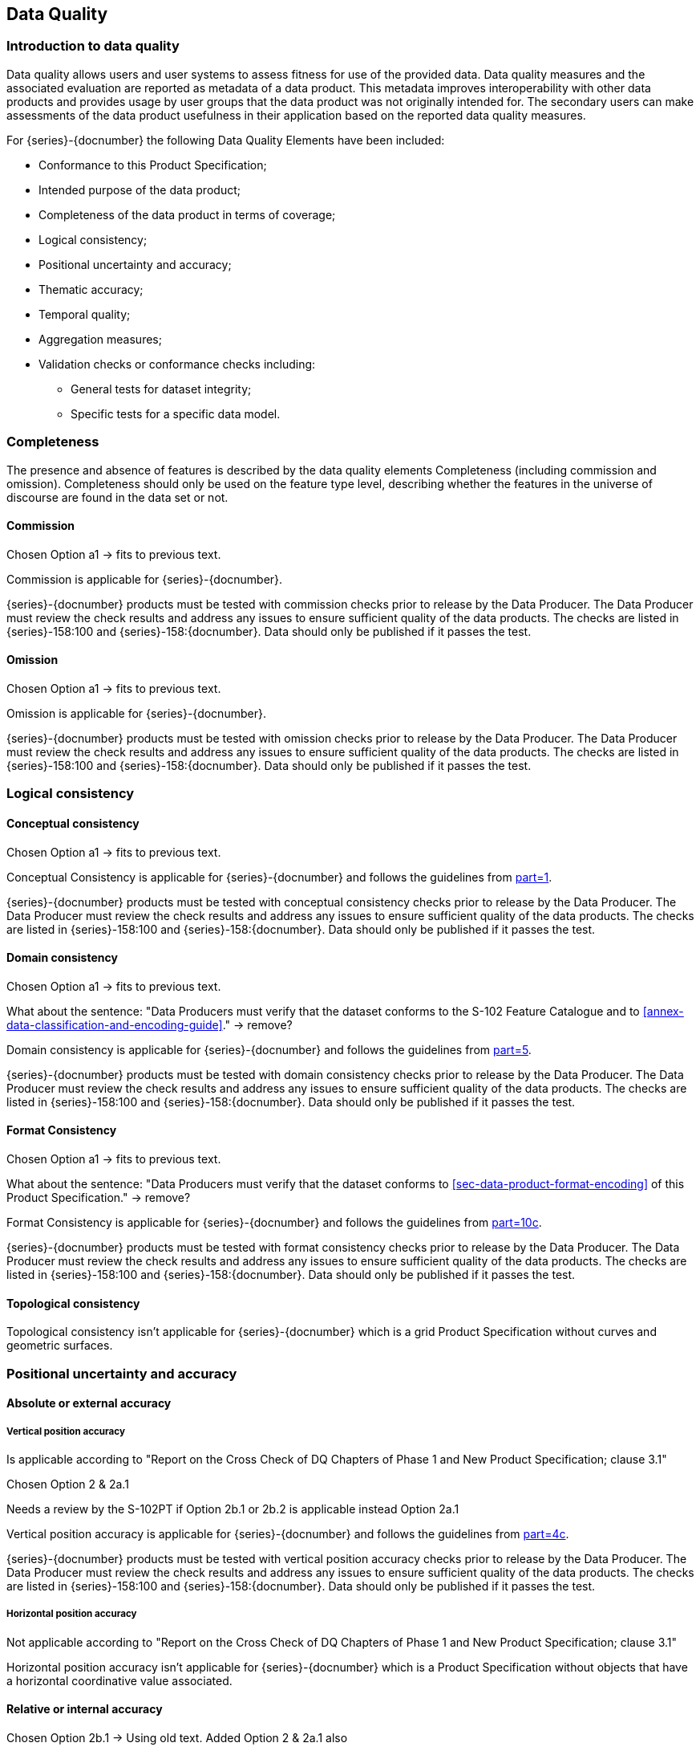 
[[sec-data-quality]]
== Data Quality
=== Introduction to data quality
Data quality allows users and user systems to assess fitness for use of the provided data. Data quality measures and the associated evaluation are reported as metadata of a data product. This metadata improves interoperability with other data products and provides usage by user groups that the data product was not originally intended for. The secondary users can make assessments of the data product usefulness in their application based on the reported data quality measures.

For {series}-{docnumber} the following Data Quality Elements have been included:

* Conformance to this Product Specification; 
* Intended purpose of the data product; 
* Completeness of the data product in terms of coverage; 
* Logical consistency; 
* Positional uncertainty and accuracy; 
* Thematic accuracy; 
* Temporal quality; 
* Aggregation measures; 
* Validation checks or conformance checks including:
** General tests for dataset integrity;
** Specific tests for a specific data model.

=== Completeness
The presence and absence of features is described by the data quality elements Completeness (including commission and omission). Completeness should only be used on the feature type level, describing whether the features in the universe of discourse are found in the data set or not. 

==== Commission

[EDITOR]
--
Chosen Option a1 -> fits to previous text.
--

Commission is applicable for {series}-{docnumber}.

{series}-{docnumber} products must be tested with commission checks prior to release by the Data Producer. The Data Producer must review the check results and address any issues to ensure sufficient quality of the data products. The checks are listed in {series}-158:100 and {series}-158:{docnumber}. Data should only be published if it passes the test.

==== Omission

[EDITOR]
--
Chosen Option a1 -> fits to previous text.
--

Omission is applicable for {series}-{docnumber}. 

{series}-{docnumber} products must be tested with omission checks prior to release by the Data Producer. The Data Producer must review the check results and address any issues to ensure sufficient quality of the data products. The checks are listed in {series}-158:100 and {series}-158:{docnumber}. Data should only be published if it passes the test.

=== Logical consistency

==== Conceptual consistency

[EDITOR]
--
Chosen Option a1 -> fits to previous text.
--

Conceptual Consistency is applicable for {series}-{docnumber} and follows the guidelines from <<iho-s100,part=1>>.

{series}-{docnumber} products must be tested with conceptual consistency checks prior to release by the Data Producer. The Data Producer must review the check results and address any issues to ensure sufficient quality of the data products. The checks are listed in {series}-158:100 and {series}-158:{docnumber}. Data should only be published if it passes the test.

==== Domain consistency

[EDITOR]
--
Chosen Option a1 -> fits to previous text.

What about the sentence: "Data Producers must verify that the dataset conforms to the S-102 Feature Catalogue and to <<annex-data-classification-and-encoding-guide>>." -> remove?
--

Domain consistency is applicable for {series}-{docnumber} and follows the guidelines from <<iho-s100,part=5>>.

{series}-{docnumber} products must be tested with domain consistency checks prior to release by the Data Producer. The Data Producer must review the check results and address any issues to ensure sufficient quality of the data products. The checks are listed in {series}-158:100 and {series}-158:{docnumber}. Data should only be published if it passes the test.

==== Format Consistency

[EDITOR]
--
Chosen Option a1 -> fits to previous text.

What about the sentence: "Data Producers must verify that the dataset conforms to <<sec-data-product-format-encoding>> of this Product Specification." -> remove?
--

Format Consistency is applicable for {series}-{docnumber} and follows the guidelines from <<iho-s100,part=10c>>.

{series}-{docnumber} products must be tested with format consistency checks prior to release by the Data Producer. The Data Producer must review the check results and address any issues to ensure sufficient quality of the data products. The checks are listed in {series}-158:100 and {series}-158:{docnumber}. Data should only be published if it passes the test.

==== Topological consistency
Topological consistency isn’t applicable for {series}-{docnumber} which is a grid Product Specification without curves and geometric surfaces.

=== Positional uncertainty and accuracy

==== Absolute or external accuracy

===== Vertical position accuracy

[EDITOR]
--
Is applicable according to "Report on the Cross Check of DQ Chapters of Phase 1 and New Product Specification; clause 3.1"

Chosen Option 2 & 2a.1

Needs a review by the S-102PT if Option 2b.1 or 2b.2 is applicable instead Option 2a.1
--

Vertical position accuracy is applicable for {series}-{docnumber} and follows the guidelines from <<iho-s100,part=4c>>.

{series}-{docnumber} products must be tested with vertical position accuracy checks prior to release by the Data Producer. The Data Producer must review the check results and address any issues to ensure sufficient quality of the data products. The checks are listed in {series}-158:100 and {series}-158:{docnumber}. Data should only be published if it passes the test.

===== Horizontal position accuracy

[EDITOR]
--
Not applicable according to "Report on the Cross Check of DQ Chapters of Phase 1 and New Product Specification; clause 3.1"
--

Horizontal position accuracy isn’t applicable for {series}-{docnumber} which is a Product Specification without objects that have a horizontal coordinative value associated. 

==== Relative or internal accuracy

[EDITOR]
--
Chosen Option 2b.1 -> Using old text.
Added Option 2 & 2a.1 also
--

Relative or internal accuracy is applicable for {series}-{docnumber} and follows the guidelines from <<iho-s100,part=4c>>.

{series}-{docnumber} products must be tested with relative or internal accuracy checks prior to release by the Data Producer. The Data Producer must review the check results and address any issues to ensure sufficient quality of the data products. The checks are listed in {series}-158:100 and {series}-158:{docnumber}. Data should only be published if it passes a particular test.

The internal positional accuracy is defined as the precision of the location of each grid point within the {series}-{docnumber} grid. The position of each grid point within the grid is referenced by a row and column combination. The metadata for {series}-{docnumber} defines a gridded resolution along both the X and Y axis of the grid. This absolute position of a grid point within the spatial projection of the grid is calculated using the row/column and the X/Y resolution. In this case, the accuracy is controlled by the precision used in defining these resolutions.

==== Gridded data positional accuracy

[EDITOR]
--
Chosen Option 2 & 2a.1

What about paragraph 4, 5 -> these are part of the template for option 2 -> Where to populate RMSErrorPlanimetry?
--

Gridded data positional accuracy is applicable for {series}-{docnumber} and follows the guidelines from <<iho-s100,part=4c>>. 

{series}-{docnumber} products must be tested with gridded data positional accuracy checks prior to release by the Data Producer. The Data Producer must review the check results and address any issues to ensure sufficient quality of the data products. The checks are listed in {series}-158:100 and {series}-158:{docnumber}. Data should only be published if it passes the test.

Gridded data positional accuracy is defined by the precision of the positional reference used to specify its location within its spatial projection. These positional references are contained within the spatial metadata of the {series}-{docnumber} grid. Nodes within a grid have an absolute position. It is assumed that any horizontal errors are assimilated into the vertical uncertainty. The vertical values that are calculated for that position by the processes and procedures used by each Data Producer during the creation of the {series}-{docnumber} grid. Appropriate selection of both the origin reference points and positional resolution are important and are another factor in gridded data positional accuracy.

In terms of gridded data positional accuracy, {series}-{docnumber} products shall at least populate 
RMSErrorPlanimetry that indicates the radius of a circle around the given point, in which the true value lies 
with probability P.

Recommendations on thresholds for gridded data positional accuracy are as follows:

[align=center]
stem:["Maximum RMSE"_"horizontal" = (GSD)/6] +
stem:["Maximum RMSE"_"vertical" = (GSD)/3]

Where:

[align=center]
stem:[GSD = "Ground Sampling Distance"]

=== Thematic accuracy

==== Thematic classification correctness

[EDITOR]
--
Chosen Option a1 & b1 (with old text)

Two classifications (land & water)? Isn't it just water, because all other values are no data values?

Different vertical datums can be expressed by the use of multiple instances of the BathymetryCoverage. Is the old text still valid and meaningful?
--

Thematic classification correctness is applicable for {series}-{docnumber} and follows the guidelines from <<iho-s100,part=4c>>. 

{series}-{docnumber} products must be tested with thematic classification correctness checks prior to release by the Data Producer. The Data Producer must review the check results and address any issues to ensure sufficient quality of the data products. The checks are listed in {series}-158:100 and {series}-158:{docnumber}. Data should only be published if it passes the test.

For {series}-{docnumber} bathymetric grids there are two classifications of data values, which are land and water. There are two considerations for assessing classification correctness when using the grid. The first is that values given in the depth layer of the {series}-{docnumber} bathymetric grid are based on the vertical datum chosen by Data Producer. Should another value in relation to a different vertical datum be required, a series of correctors would need to be applied. Secondly, when considering the data values, the value stored in the uncertainty for a given grid point must be considered. This uncertainty value represents the magnitude of possible deviation in either direction from the data value and must be applied when assessing the classification correctness. The new value generated when applied may cause a change in the classification.

==== Non-quantitative attribute accuracy

[EDITOR]
--
Chosen Option 1

Not applicable according to "Report on the Cross Check of DQ Chapters of Phase 1 and New Product Specification; clause 3.1"

The new text is the replacement text of the old template
--

Non-quantitative attribute accuracy isn’t applicable for {series}-{docnumber} which is a Product Specification without objects that have a non-quantitative attribute value.


==== Quantitative attribute accuracy

[EDITOR]
--
Chosen Option 2; 2a.1 & 2b.1

--

Quantitative attribute accuracy is applicable for {series}-{docnumber} and follows the guidelines from <<iho-s100,part=4c>>.

{series}-{docnumber} products must be tested with quantitative attribute accuracy checks prior to release by the Data Producer. The Data Producer must review the check results and address any issues to ensure sufficient quality of the data products. The checks are listed in {series}-158:100 and {series}-158:{docnumber}. Data should only be published if it passes the test.

The data quality for the depth coverage is also defined as a co-located optional coverage, which is the uncertainty. This value particularly refers to the vertical uncertainty at each grid point. The uncertainty coverage supports multiple definitions of vertical uncertainty.

See <<tab-codes-defining-how-bathy-depth-uncertainty-determined>>.

=== Temporal quality

==== Temporal consistency

[EDITOR]
--
Not applicable according to "Report on the Cross Check of DQ Chapters of Phase 1 and New Product Specification; clause 3.1"
--

Temporal Consistency isn’t applicable for {series}-{docnumber} which is a Product Specification without ordered events or sequences.

==== Temporal validity

[EDITOR]
--
Chosen Option 2; 2a.1 & 2b.1
--

Temporal validity is applicable for {series}-{docnumber} and follows the guidelines from <<iho-s100,part=4c>>.

{series}-{docnumber} products must be tested with temporal validity checks prior to release by the Data Producer. The Data Producer must review the check results and address any issues to ensure sufficient quality of the data products. The checks are listed in {series}-158:100 and {series}-158:{docnumber}. Data should only be published if it passes the test.

Temporal validity of bathymetric grids is confined to elements of the vertical control processes. These aspects are addressed during the formulation and application of vertical control processes applied by the various Data Producers. Details of these processes will be included in the Lineage portion of the metadata defined in <<sec-metadata>> of this Product Specification.

==== Temporal accuracy

[EDITOR]
--
Chosen Option 2; 2a.1 & 2b.1
--

Temporal accuracy is applicable for {series}-{docnumber} and follows the guidelines from <<iho-s100,part=4c>>.

{series}-{docnumber} products must be tested with temporal accuracy checks prior to release by the Data Producer. The Data Producer must review the check results and address any issues to ensure sufficient quality of the data products. The checks are listed in {series}-158:100 and {series}-158:{docnumber}. Data should only be published if it passes the test.

Temporal accuracy of bathymetric grids is confined to elements of the vertical control processes. These aspects are addressed during the formulation and application of vertical control processes applied by the various Data Producers. Details of these processes will be included in the Lineage portion of the metadata defined in <<sec-metadata>> of this Product Specification.

=== Aggregation
Aggregation isn’t applicable for {series}-{docnumber} because there is no need to aggregated data quality results based on different data quality elements.

=== Quality measure element

[EDITOR]
--
Scope must be set correctly -> is this S-158:102 or the clauses in S-102?
--

The data quality measures recommended in <<iho-s97,part=C>> and their applicability in {series}-{docnumber} are indicated in <<tab-quality-elements>> below. NA indicates the measure is not applicable. The Application Schema above has indicated how the data quality elements will be related to the data items; and the encoding description below will indicate how the quality elements will be encoded.

[[tab-quality-elements]]
.IHO recommended quality elements and their relevance to {series}-{docnumber}
|===
|No. |Data quality element and sub element |Definition |DQ measure / description |Evaluation scope |Scope in {series}-{docnumber}

|1
|Completeness / Commission
|Excess data present in a dataset, as described by the scope.
|numberOfExcessItems / This data quality measure indicates the number of items in the dataset, that should not have been present in the dataset.
|dataset / dataset series
|{empty}

|2
|Completeness / Commission
|Excess data present in a dataset, as described by the scope.
|numberOfDuplicateFeatureInstances / This data quality measure indicates the total number of exact duplications of feature instances within the data. 
|dataset / dataset series
|{empty}

|3
|Completeness / Omission  
|Data absent from the dataset, as described by the scope.
|numberOfMissingItems / This data quality measure is an indicator that shows that a specific item is missing in the data.
|dataset / dataset series / spatial object type
|{empty}

|4
|Logical Consistency / Conceptual Consistency
|Adherence to the rules of a Conceptual Schema.
|numberOfInvalidSurfaceOverlaps / This data quality measure is a count of the total number of erroneous overlaps within the data. Which surfaces may overlap and which must not is application dependent. Not all overlapping surfaces are necessarily erroneous.
|dataset / dataset series
|{empty}

|5
|Logical consistency / Conceptual consistency
|Adherence to the rules of a conceptual schema.
|numberOfInvalidSurfaceOverlaps / This data quality measure is a count of the total number of erroneous overlaps within the data. Which surfaces may overlap and which must not is application dependent. Not all overlapping surfaces are necessarily erroneous.
|spatial object / spatial object type
|{empty}

|6
|Logical consistency / Domain consistency
|Adherence of the values to the value domains.
|numberOfNonconformantItems / This data quality measure is a count of all items in the dataset that are not in conformance with their value domain.
|spatial object / spatial object type
|{empty}

|7
|Logical consistency / Format consistency
|Degree to which data is stored in accordance with the physical structure of the data set, as described by the scope
|physicalStructureConflictsNumber / This data quality measure is a count of all items in the dataset that are stored in conflict with the physical structure of the dataset.
|dataset/dataset series
|{empty}

|8
|Logical consistency / Topological consistency
|Correctness of the explicitly encoded topological characteristics of the dataset, as described by the scope.
|rateOfFaultyPointCurveConnections / This data quality measure indicates the number of faulty link-node connections in relation to the number of supposed link-node connections. This data quality measure gives the erroneous point-curve connections in relation to the total number of point-curve connections.
|spatial object / spatial object type
|{empty}

|9
|Logical consistency / Topological consistency
|Correctness of the explicitly encoded topological characteristics of the dataset, as described by the scope.
|numberOfMissingConnectionsUndershoots / This data quality measure is a count of items in the dataset within the parameter tolerance that are mismatched due to undershoots.
|spatial object / spatial object type
|{empty}

|10
|Logical consistency / Topological consistency
|Correctness of the explicitly encoded topological characteristics of the dataset, as described by the scope.
|numberOfMissingConnectionsOvershoots / This data quality measure is a count of items in the dataset within the parameter tolerance that are mismatched due to overshoots.
|spatial object / spatial object type
|{empty}

|11
|Logical consistency / Topological consistency
|Correctness of the explicitly encoded topological characteristics of the dataset, as described by the scope.
|numberOfInvalidSlivers / This data quality measure is a count of all items in the dataset that are invalid sliver surfaces. A sliver is an unintended area that occurs when adjacent surfaces are not digitized properly. The borders of the adjacent surfaces may unintentionally gap or overlap to cause a topological error.
|dataset / dataset series
|{empty}

|12
|Logical consistency / Topological consistency
|Correctness of the explicitly encoded topological characteristics of the dataset, as described by the scope.
|numberOfInvalidSelfIntersects / This data quality measure is a count of all items in the dataset that illegally intersect with themselves.
|spatial object / spatial object type
|{empty}

|13
|Logical consistency / Topological consistency
|Correctness of the explicitly encoded topological characteristics of the dataset, as described by the scope.
|numberOfInvalidSelfOverlap / This data quality measure is a count of all items in the dataset that illegally self-overlap.
|spatial object / spatial object type
|{empty}

|14
|Positional accuracy / Vertical position accuracy
|Closeness of reported coordinative values to values accepted as or being true.
|linearMapAccuracy3Sigma / Half length of the interval defined by an upper and lower limit in which the true value lies with probability 95%.
|spatial object / spatial object type
|{empty}

|15
|Positional accuracy / Horizontal position accuracy
|Closeness of reported coordinative values to values accepted as or being true.
|circularError95 / Radius describing a circle in which the true point location lies with the probability of 95%.
|spatial object / spatial object type
|{empty}

|16
|Positional accuracy / Relative or internal accuracy
|Closeness of the relative positions of features in a dataset to their respective relative positions accepted as or being true.
|relativeVerticalError/ An evaluation of the random errors of one relief feature to another in the same data set or on the same map/chart. It is a function of the random errors in the two elevations with respect to a common vertical datum. [Adapted from <<iso-19157>>]
|spatial object / spatial object type
|{empty}

|17
|Positional accuracy / Relative or internal accuracy
|Closeness of the relative positions of features in a dataset to their respective relative positions accepted as or being true.
|relativeHorizontalError/ An evaluation of the random errors in the horizontal position of one feature to another in the same data set or on the same map/chart. [Adapted from <<iso-19157>>]
|spatial object / spatial object type
|{empty}

|18
|Positional accuracy / Gridded data position accuracy
|Closeness of reported coordinative values to values accepted as or being true.
|RMSErrorPlanimetry / Radius of a circle around the given point, in which the true value lies with probability P.
|spatial object / spatial object type
|{empty}

|19
|Temporal quality / Temporal consistency
|Correctness of ordered events or sequences, if reported.
|chronologicalOrder/ This data quality measure that indicate that an event is incorrectly ordered against the other events.[Adapted from <<iso-19157>>]
|dataset / dataset series / spatial object type
|{empty}

|20
|Temporal quality /Temporal validity
|Validity of data with respect to time.
|numberOfNonConformantItems/ This data quality measure is a count of all items in the dataset that are not in conformance with their value domain.[Adapted from <<iso-19157>>]
|dataset / dataset series / spatial object type
|{empty}

|21
|Temporal quality / Temporal accuracy
|Correctness of the temporal references of an item (reporting of error in time measurement).
|attributeValueUncertainty3Sigma/ This data quality measure indicates the attribute value of uncertainty where half the length of the interval defined by an upper and lower limit in which the true value for the quantitative attribute lies with a probability of 95%. [Adapted from <<iso-19157>>]
|dataset / dataset series / spatial object type.
|{empty}

|22
|Thematic accuracy / Thematic classification correctness
|Comparison of the classes assigned to features or their attributes to a universe of discourse.
|miscalculationRate / This data quality measure indicates the number of incorrectly classified features in relation to the number of features that are supposed to be there. [Adapted from <<iso-19157>>] +
This is a RATE which is a ratio, and is expressed as a REAL number representing the rational fraction corresponding to the numerator and denominator of the ratio. +
For example, if there are 1 items that are classified incorrectly and there are 100 of the items in the dataset then the ratio is 1/100 and the reported rate = 0.01.
|dataset / dataset series / spatial object type
|{empty}

|23
|Thematic accuracy /Non-quantitative attribute accuracy
|Correctness of non-quantitative attribute.
|numberOfIncorrectAttributeValues / This data quality measure is count of the total number of erroneous attribute values within the relevant part of the dataset. It is a count of all attribute values where the value is incorrect. [Adapted from <<iso-19157>>]
|dataset / dataset series / spatial object type
|{empty}

|24
|Thematic accuracy / Quantitative attribute accuracy
|Accuracy of a quantitative attribute.
|attributeValueUncertainty3Sigma / This data quality measure indicates the attribute value of uncertainty where half the length of the interval defined by an upper and lower limit in which the true value for the quantitative attribute lies with a probability of 95%. [Adapted from <<iso-19157>>]
|dataset / dataset series / spatial object type
|{empty}

|25
|Aggregation measures / Aggregation measures
|In a data Product Specification, several requirements are set up for a product to conform to the Specification.
|DataProductSpecificationPassed / This data quality measure is a boolean indicating that all requirements in the referred data Product Specification are fulfilled.
|dataset / dataset series / spatial object type
|{empty}

|26
|Aggregation measures / Aggregation measures
|In a data Product Specification, several requirements are set up for a product to conform to the Specification.
|DataProductSpecificationFailRate / This data quality measure is a number indicating the number of data Product Specification requirements that are not fulfilled by the current product/dataset in relation to the total number of data Product Specification requirements.
|dataset / dataset series / spatial object type
|{empty}

|===
